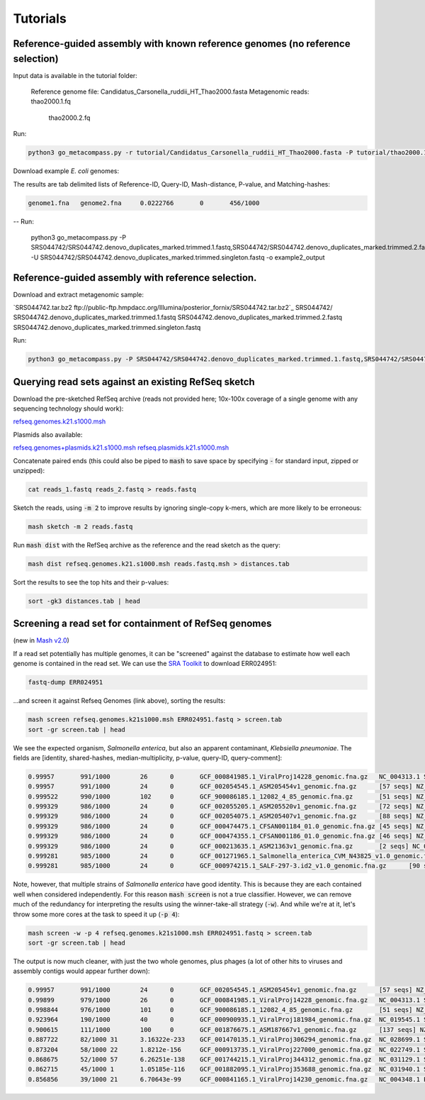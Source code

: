 Tutorials
=========

Reference-guided assembly with known reference genomes (no reference selection)
-------------------------------------------------------------------------------

Input data is available in the tutorial folder:

    Reference genome file:  Candidatus_Carsonella_ruddii_HT_Thao2000.fasta
    Metagenomic reads:      thao2000.1.fq
                            thao2000.2.fq	

Run:

.. code::

  python3 go_metacompass.py -r tutorial/Candidatus_Carsonella_ruddii_HT_Thao2000.fasta -P tutorial/thao2000.1.fq,tutorial/thao2000.2.fq -o example1_output -m 1 -t 4
Download example *E. coli* genomes:

The results are tab delimited lists of Reference-ID, Query-ID, Mash-distance,
P-value, and Matching-hashes:

.. code::

  genome1.fna	genome2.fna	0.0222766	0	456/1000

-- Run:
   
     python3 go_metacompass.py -P SRS044742/SRS044742.denovo_duplicates_marked.trimmed.1.fastq,SRS044742/SRS044742.denovo_duplicates_marked.trimmed.2.fastq -U SRS044742/SRS044742.denovo_duplicates_marked.trimmed.singleton.fastq -o example2_output






Reference-guided assembly with reference selection.
---------------------------------------------------

Download and extract metagenomic sample:

| `SRS044742.tar.bz2 ftp://public-ftp.hmpdacc.org/Illumina/posterior_fornix/SRS044742.tar.bz2`_
    SRS044742/
        SRS044742.denovo_duplicates_marked.trimmed.1.fastq
        SRS044742.denovo_duplicates_marked.trimmed.2.fastq
        SRS044742.denovo_duplicates_marked.trimmed.singleton.fastq


Run:

.. code::

     python3 go_metacompass.py -P SRS044742/SRS044742.denovo_duplicates_marked.trimmed.1.fastq,SRS044742/SRS044742.denovo_duplicates_marked.trimmed.2.fastq -U SRS044742/SRS044742.denovo_duplicates_marked.trimmed.singleton.fastq -o example2_output


Querying read sets against an existing RefSeq sketch
----------------------------------------------------

Download the pre-sketched RefSeq archive (reads not provided here;
10x-100x coverage of a single genome with any sequencing technology should
work):

.. download::

`refseq.genomes.k21.s1000.msh <https://gembox.cbcb.umd.edu/mash/refseq.genomes.k21s1000.msh>`_

Plasmids also available:

.. download::

`refseq.genomes+plasmids.k21.s1000.msh <https://gembox.cbcb.umd.edu/mash/refseq.genomes%2Bplasmid.k21s1000.msh>`_
`refseq.plasmids.k21.s1000.msh <https://gembox.cbcb.umd.edu/mash/refseq.plasmid.k21s1000.msh>`_

Concatenate paired ends (this could also be piped to :code:`mash` to save space by
specifying :code:`-` for standard input, zipped or unzipped):

.. code::

 cat reads_1.fastq reads_2.fastq > reads.fastq
 
Sketch the reads, using :code:`-m 2` to improve results
by ignoring single-copy k-mers, which are more likely to be erroneous:

.. code::

  mash sketch -m 2 reads.fastq

Run :code:`mash dist` with the RefSeq archive as the reference and the read
sketch as the query:

.. code::

  mash dist refseq.genomes.k21.s1000.msh reads.fastq.msh > distances.tab

Sort the results to see the top hits and their p-values:

.. code ::

  sort -gk3 distances.tab | head

Screening a read set for containment of RefSeq genomes
------------------------------------------------------

(new in `Mash v2.0 <https://github.com/marbl/Mash/releases>`_)

If a read set potentially has multiple genomes, it can be "screened" against the
database to estimate how well each genome is contained in the read set. We can
use the `SRA Toolkit <https://www.ncbi.nlm.nih.gov/sra/docs/toolkitsoft/>`_ to
download ERR024951:

.. code::

  fastq-dump ERR024951

...and screen it against Refseq Genomes (link above), sorting the results:

.. code::

  mash screen refseq.genomes.k21s1000.msh ERR024951.fastq > screen.tab
  sort -gr screen.tab | head

We see the expected organism, *Salmonella enterica*, but also an apparent contaminant, *Klebsiella pneumoniae*. The fields are [identity, shared-hashes, median-multiplicity, p-value, query-ID, query-comment]:

.. code::

  0.99957	991/1000	26	0	GCF_000841985.1_ViralProj14228_genomic.fna.gz	NC_004313.1 Salmonella phage ST64B, complete genome
  0.99957	991/1000	24	0	GCF_002054545.1_ASM205454v1_genomic.fna.gz	[57 seqs] NZ_MYON01000010.1 Salmonella enterica strain BCW_4905 NODE_10_length_152932_cov_1.77994, whole genome shotgun sequence [...]
  0.999522	990/1000	102	0	GCF_900086185.1_12082_4_85_genomic.fna.gz	[51 seqs] NZ_FLIP01000001.1 Klebsiella pneumoniae strain k1037, whole genome shotgun sequence [...]
  0.999329	986/1000	24	0	GCF_002055205.1_ASM205520v1_genomic.fna.gz	[72 seqs] NZ_MYOO01000010.1 Salmonella enterica strain BCW_4904 NODE_10_length_177558_cov_3.07217, whole genome shotgun sequence [...]
  0.999329	986/1000	24	0	GCF_002054075.1_ASM205407v1_genomic.fna.gz	[88 seqs] NZ_MYNK01000010.1 Salmonella enterica strain BCW_4936 NODE_10_length_177385_cov_3.78874, whole genome shotgun sequence [...]
  0.999329	986/1000	24	0	GCF_000474475.1_CFSAN001184_01.0_genomic.fna.gz	[45 seqs] NZ_AUQM01000001.1 Salmonella enterica subsp. enterica serovar Typhimurium str. CDC_2009K1158 isolate 2009K-1158 SEET1158_1, whole genome shotgun sequence [...]
  0.999329	986/1000	24	0	GCF_000474355.1_CFSAN001186_01.0_genomic.fna.gz	[46 seqs] NZ_AUQN01000001.1 Salmonella enterica subsp. enterica serovar Typhimurium str. CDC_2009K1283 isolate 2009K1283 (Typo) SEET1283_1, whole genome shotgun sequence [...]
  0.999329	986/1000	24	0	GCF_000213635.1_ASM21363v1_genomic.fna.gz	[2 seqs] NC_016863.1 Salmonella enterica subsp. enterica serovar Typhimurium str. UK-1, complete genome [...]
  0.999281	985/1000	24	0	GCF_001271965.1_Salmonella_enterica_CVM_N43825_v1.0_genomic.fna.gz	[67 seqs] NZ_LIMN01000001.1 Salmonella enterica subsp. enterica serovar Typhimurium strain CVM N43825 N43825_contig_1, whole genome shotgun sequence [...]
  0.999281	985/1000	24	0	GCF_000974215.1_SALF-297-3.id2_v1.0_genomic.fna.gz	[90 seqs] NZ_LAPO01000001.1 Salmonella enterica subsp. enterica serovar Typhimurium strain SALF-297-3 NODE_1, whole genome shotgun sequence [...]

Note, however, that multiple strains of *Salmonella enterica* have good identity. This is because they are each contained well when considered independently. For this reason :code:`mash screen` is not a true classifier. However, we can remove much of the redundancy
for interpreting the results using the winner-take-all strategy (:code:`-w`). And while we're at it, let's throw some more cores at
the task to speed it up (:code:`-p 4`):

.. code::

  mash screen -w -p 4 refseq.genomes.k21s1000.msh ERR024951.fastq > screen.tab
  sort -gr screen.tab | head

The output is now much cleaner, with just the two whole genomes, plus phages (a lot of other hits to viruses and assembly contigs would appear further down):

.. code::

  0.99957	991/1000	24	0	GCF_002054545.1_ASM205454v1_genomic.fna.gz	[57 seqs] NZ_MYON01000010.1 Salmonella enterica strain BCW_4905 NODE_10_length_152932_cov_1.77994, whole genome shotgun sequence [...]
  0.99899	979/1000	26	0	GCF_000841985.1_ViralProj14228_genomic.fna.gz	NC_004313.1 Salmonella phage ST64B, complete genome
  0.998844	976/1000	101	0	GCF_900086185.1_12082_4_85_genomic.fna.gz	[51 seqs] NZ_FLIP01000001.1 Klebsiella pneumoniae strain k1037, whole genome shotgun sequence [...]
  0.923964	190/1000	40	0	GCF_000900935.1_ViralProj181984_genomic.fna.gz	NC_019545.1 Salmonella phage SPN3UB, complete genome
  0.900615	111/1000	100	0	GCF_001876675.1_ASM187667v1_genomic.fna.gz	[137 seqs] NZ_MOXK01000132.1 Klebsiella pneumoniae strain AWD5 Contig_(1-18003), whole genome shotgun sequence [...]
  0.887722	82/1000	31	3.16322e-233	GCF_001470135.1_ViralProj306294_genomic.fna.gz	NC_028699.1 Salmonella phage SEN34, complete genome
  0.873204	58/1000	22	1.8212e-156	GCF_000913735.1_ViralProj227000_genomic.fna.gz	NC_022749.1 Shigella phage SfIV, complete genome
  0.868675	52/1000	57	6.26251e-138	GCF_001744215.1_ViralProj344312_genomic.fna.gz	NC_031129.1 Salmonella phage SJ46, complete genome
  0.862715	45/1000	1	1.05185e-116	GCF_001882095.1_ViralProj353688_genomic.fna.gz	NC_031940.1 Salmonella phage 118970_sal3, complete genome
  0.856856	39/1000	21	6.70643e-99	GCF_000841165.1_ViralProj14230_genomic.fna.gz	NC_004348.1 Enterobacteria phage ST64T, complete genome
